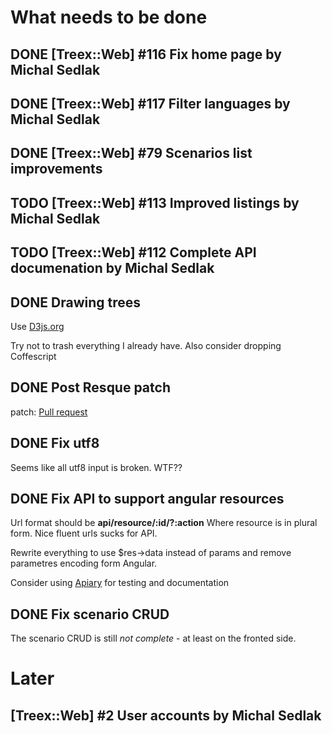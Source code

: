 * What needs to be done
** DONE [Treex::Web] #116 Fix home page by Michal Sedlak
  :PROPERTIES:
  :issue_id: 116
  :updated_on: 2013/07/04 10:40:56 +0200
  :assigned_to: Michal Sedlak
  :version:  0.1bc
  :END:
** DONE [Treex::Web] #117 Filter languages by Michal Sedlak
   :PROPERTIES:
   :issue_id: 117
   :updated_on: 2013/07/04 10:42:26 +0200
   :assigned_to: Michal Sedlak
   :version:  0.1bc
   :END:
** DONE [Treex::Web] #79 Scenarios list improvements
   :PROPERTIES:
   :issue_id: 79
   :updated_on: 2013/06/30 12:15:15 +0200
   :assigned_to: Michal Sedlak
   :version:  0.1
   :END:
** TODO [Treex::Web] #113 Improved listings by Michal Sedlak
   :PROPERTIES:
   :issue_id: 113
   :updated_on: 2013/06/30 12:14:59 +0200
   :assigned_to: Michal Sedlak
   :version:  0.1
   :END:
** TODO [Treex::Web] #112 Complete API documenation by Michal Sedlak
   :PROPERTIES:
   :issue_id: 112
   :updated_on: 2013/06/30 12:13:26 +0200
   :assigned_to: Michal Sedlak
   :version:  0.1
   :END:
** DONE Drawing trees
   Use [[http://d3js.org/][D3js.org]]

   Try not to trash everything I already have.
   Also consider dropping Coffescript
** DONE Post Resque patch
   SCHEDULED: <2013-06-01 Sat>

   patch: [[https://github.com/diegok/resque-perl/pull/8][Pull request]]

** DONE Fix utf8

   Seems like all utf8 input is broken. WTF??

** DONE Fix API to support angular resources
   SCHEDULED: <2013-04-15 Po>

   Url format should be *api/resource/:id/?:action*
   Where resource is in plural form. Nice fluent urls sucks for API.

   Rewrite everything to use $res->data instead of params and remove
   parametres encoding form Angular.

   Consider using [[http://apiary.io][Apiary]] for testing and documentation

** DONE Fix scenario CRUD
   SCHEDULED: <2013-04-16 Út>

   The scenario CRUD is still /not complete/ - at least on the fronted side.

* Later
** [Treex::Web] #2 User accounts by Michal Sedlak
   :PROPERTIES:
   :issue_id: 2
   :updated_on: 2013/07/04 10:37:24 +0200
   :assigned_to: Michal Sedlak
   :version:  nil
   :END:

